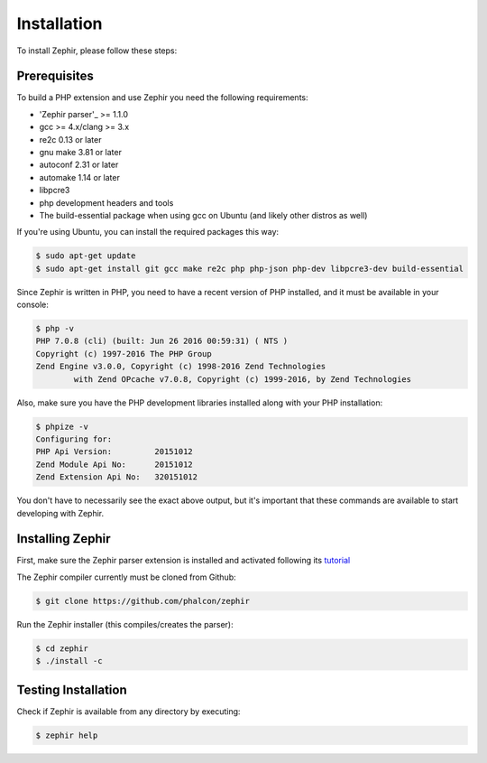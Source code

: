 Installation
============
To install Zephir, please follow these steps:

Prerequisites
-------------
To build a PHP extension and use Zephir you need the following requirements:

* 'Zephir parser'_ >= 1.1.0
* gcc >= 4.x/clang >= 3.x
* re2c 0.13 or later
* gnu make 3.81 or later
* autoconf 2.31 or later
* automake 1.14 or later
* libpcre3
* php development headers and tools
* The build-essential package when using gcc on Ubuntu (and likely other distros as well)

If you're using Ubuntu, you can install the required packages this way:

.. code-block:: bash

	$ sudo apt-get update
	$ sudo apt-get install git gcc make re2c php php-json php-dev libpcre3-dev build-essential

Since Zephir is written in PHP, you need to have a recent version of PHP installed, and it must be available in your console:

.. code-block:: bash

	$ php -v
	PHP 7.0.8 (cli) (built: Jun 26 2016 00:59:31) ( NTS )
	Copyright (c) 1997-2016 The PHP Group
	Zend Engine v3.0.0, Copyright (c) 1998-2016 Zend Technologies
    		with Zend OPcache v7.0.8, Copyright (c) 1999-2016, by Zend Technologies

Also, make sure you have the PHP development libraries installed along with your PHP installation:

.. code-block:: bash

	$ phpize -v
	Configuring for:
	PHP Api Version:         20151012
	Zend Module Api No:      20151012
	Zend Extension Api No:   320151012

You don't have to necessarily see the exact above output, but it's important that these commands are available to start
developing with Zephir.

Installing Zephir
-----------------
First, make sure the Zephir parser extension is installed and activated following its tutorial_

The Zephir compiler currently must be cloned from Github:

.. code-block:: bash

	$ git clone https://github.com/phalcon/zephir

Run the Zephir installer (this compiles/creates the parser):

.. code-block:: bash

	$ cd zephir
	$ ./install -c

Testing Installation
--------------------
Check if Zephir is available from any directory by executing:

.. code-block:: bash

	$ zephir help
	
.. _Zephir parser: https://github.com/phalcon/php-zephir-parser
.. _tutorial: https://github.com/phalcon/php-zephir-parser
